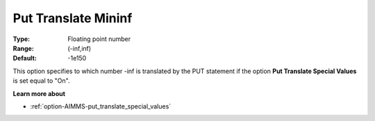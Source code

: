 

.. _option-AIMMS-put_translate_mininf:


Put Translate Mininf
====================



:Type:	Floating point number	
:Range:	(-inf,inf)	
:Default:	-1e150	



This option specifies to which number -inf is translated by the PUT statement if the option **Put Translate Special Values** is set equal to "On".



**Learn more about** 

*	:ref:`option-AIMMS-put_translate_special_values` 



